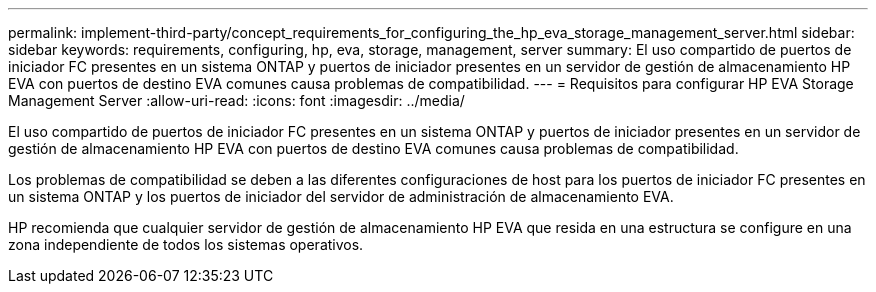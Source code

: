 ---
permalink: implement-third-party/concept_requirements_for_configuring_the_hp_eva_storage_management_server.html 
sidebar: sidebar 
keywords: requirements, configuring, hp, eva, storage, management, server 
summary: El uso compartido de puertos de iniciador FC presentes en un sistema ONTAP y puertos de iniciador presentes en un servidor de gestión de almacenamiento HP EVA con puertos de destino EVA comunes causa problemas de compatibilidad. 
---
= Requisitos para configurar HP EVA Storage Management Server
:allow-uri-read: 
:icons: font
:imagesdir: ../media/


[role="lead"]
El uso compartido de puertos de iniciador FC presentes en un sistema ONTAP y puertos de iniciador presentes en un servidor de gestión de almacenamiento HP EVA con puertos de destino EVA comunes causa problemas de compatibilidad.

Los problemas de compatibilidad se deben a las diferentes configuraciones de host para los puertos de iniciador FC presentes en un sistema ONTAP y los puertos de iniciador del servidor de administración de almacenamiento EVA.

HP recomienda que cualquier servidor de gestión de almacenamiento HP EVA que resida en una estructura se configure en una zona independiente de todos los sistemas operativos.
